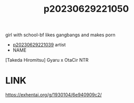 :PROPERTIES:
:ID:       9503f756-ef26-4f54-b91c-6e3d67f96f4a
:END:
#+title: p20230629221050
#+filetags: :ntronary:
girl with school-bf likes gangbangs and makes porn
- [[id:76821242-9e94-49e0-b8eb-820018a915f5][p20230629221039]] artist
- NAME
[Takeda Hiromitsu] Gyaru x OtaCir NTR
* LINK
https://exhentai.org/g/1930104/6e940909c2/
